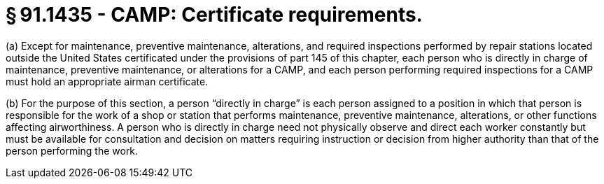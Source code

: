 # § 91.1435 - CAMP: Certificate requirements.

(a) Except for maintenance, preventive maintenance, alterations, and required inspections performed by repair stations located outside the United States certificated under the provisions of part 145 of this chapter, each person who is directly in charge of maintenance, preventive maintenance, or alterations for a CAMP, and each person performing required inspections for a CAMP must hold an appropriate airman certificate.

(b) For the purpose of this section, a person “directly in charge” is each person assigned to a position in which that person is responsible for the work of a shop or station that performs maintenance, preventive maintenance, alterations, or other functions affecting airworthiness. A person who is directly in charge need not physically observe and direct each worker constantly but must be available for consultation and decision on matters requiring instruction or decision from higher authority than that of the person performing the work.

